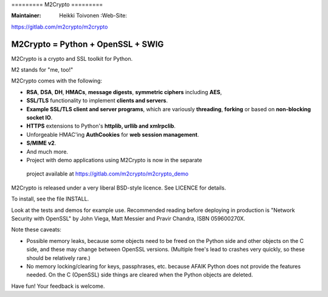 ========= M2Crypto =========

:Maintainer: Heikki Toivonen :Web-Site:
https://gitlab.com/m2crypto/m2crypto

M2Crypto = Python + OpenSSL + SWIG
----------------------------------

M2Crypto is a crypto and SSL toolkit for Python.

M2 stands for "me, too!"

M2Crypto comes with the following:

-  **RSA**, **DSA**, **DH**, **HMACs**, **message digests**, **symmetric
   ciphers** including **AES**,

-  **SSL/TLS** functionality to implement **clients and servers**.

-  **Example SSL/TLS client and server programs**, which are variously
   **threading**, **forking** or based on **non-blocking socket IO**.

-  **HTTPS** extensions to Python's **httplib, urllib and xmlrpclib**.

-  Unforgeable HMAC'ing **AuthCookies** for **web session management**.

-  **S/MIME v2**.

-  And much more.

-  Project with demo applications using M2Crypto is now in the separate
  project available at https://gitlab.com/m2crypto/m2crypto_demo

M2Crypto is released under a very liberal BSD-style licence. See LICENCE
for details.

To install, see the file INSTALL.

Look at the tests and demos for example use. Recommended reading before
deploying in production is "Network Security with OpenSSL" by John
Viega, Matt Messier and Pravir Chandra, ISBN 059600270X.

Note these caveats:

-  Possible memory leaks, because some objects need to be freed on the
   Python side and other objects on the C side, and these may change
   between OpenSSL versions. (Multiple free's lead to crashes very
   quickly, so these should be relatively rare.)

-  No memory locking/clearing for keys, passphrases, etc. because AFAIK
   Python does not provide the features needed. On the C (OpenSSL) side
   things are cleared when the Python objects are deleted.

Have fun! Your feedback is welcome.

